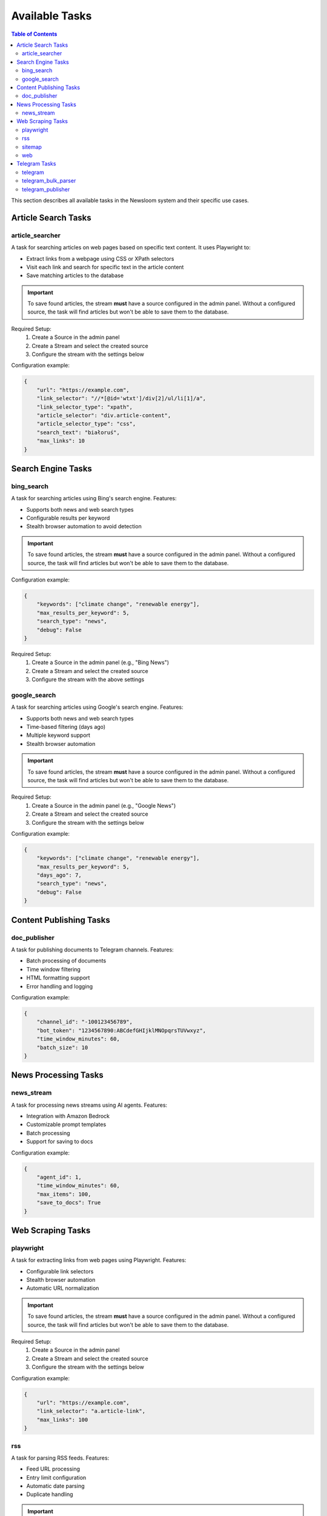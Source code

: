 Available Tasks
==============

.. contents:: Table of Contents
   :local:
   :depth: 2

This section describes all available tasks in the Newsloom system and their specific use cases.

Article Search Tasks
------------------

article_searcher
~~~~~~~~~~~~~~
A task for searching articles on web pages based on specific text content. It uses Playwright to:

* Extract links from a webpage using CSS or XPath selectors
* Visit each link and search for specific text in the article content
* Save matching articles to the database

.. important::
   To save found articles, the stream **must** have a source configured in the admin panel. 
   Without a configured source, the task will find articles but won't be able to save them 
   to the database.

Required Setup:
    1. Create a Source in the admin panel
    2. Create a Stream and select the created source
    3. Configure the stream with the settings below

Configuration example:

.. code-block:: python

    {
        "url": "https://example.com",
        "link_selector": "//*[@id='wtxt']/div[2]/ul/li[1]/a",
        "link_selector_type": "xpath",
        "article_selector": "div.article-content",
        "article_selector_type": "css",
        "search_text": "białoruś",
        "max_links": 10
    }

Search Engine Tasks
-----------------

bing_search
~~~~~~~~~~
A task for searching articles using Bing's search engine. Features:

* Supports both news and web search types
* Configurable results per keyword
* Stealth browser automation to avoid detection

.. important::
   To save found articles, the stream **must** have a source configured in the admin panel. 
   Without a configured source, the task will find articles but won't be able to save them 
   to the database.

Configuration example:

.. code-block:: python

    {
        "keywords": ["climate change", "renewable energy"],
        "max_results_per_keyword": 5,
        "search_type": "news",
        "debug": False
    }

Required Setup:
    1. Create a Source in the admin panel (e.g., "Bing News")
    2. Create a Stream and select the created source
    3. Configure the stream with the above settings

google_search
~~~~~~~~~~~
A task for searching articles using Google's search engine. Features:

* Supports both news and web search types
* Time-based filtering (days ago)
* Multiple keyword support
* Stealth browser automation

.. important::
   To save found articles, the stream **must** have a source configured in the admin panel. 
   Without a configured source, the task will find articles but won't be able to save them 
   to the database.

Required Setup:
    1. Create a Source in the admin panel (e.g., "Google News")
    2. Create a Stream and select the created source
    3. Configure the stream with the settings below

Configuration example:

.. code-block:: python

    {
        "keywords": ["climate change", "renewable energy"],
        "max_results_per_keyword": 5,
        "days_ago": 7,
        "search_type": "news",
        "debug": False
    }

Content Publishing Tasks
---------------------

doc_publisher
~~~~~~~~~~~
A task for publishing documents to Telegram channels. Features:

* Batch processing of documents
* Time window filtering
* HTML formatting support
* Error handling and logging

Configuration example:

.. code-block:: python

    {
        "channel_id": "-100123456789",
        "bot_token": "1234567890:ABCdefGHIjklMNOpqrsTUVwxyz",
        "time_window_minutes": 60,
        "batch_size": 10
    }

News Processing Tasks
------------------

news_stream
~~~~~~~~~
A task for processing news streams using AI agents. Features:

* Integration with Amazon Bedrock
* Customizable prompt templates
* Batch processing
* Support for saving to docs

Configuration example:

.. code-block:: python

    {
        "agent_id": 1,
        "time_window_minutes": 60,
        "max_items": 100,
        "save_to_docs": True
    }

Web Scraping Tasks
----------------

playwright
~~~~~~~~~
A task for extracting links from web pages using Playwright. Features:

* Configurable link selectors
* Stealth browser automation
* Automatic URL normalization

.. important::
   To save found articles, the stream **must** have a source configured in the admin panel. 
   Without a configured source, the task will find articles but won't be able to save them 
   to the database.

Required Setup:
    1. Create a Source in the admin panel
    2. Create a Stream and select the created source
    3. Configure the stream with the settings below

Configuration example:

.. code-block:: python

    {
        "url": "https://example.com",
        "link_selector": "a.article-link",
        "max_links": 100
    }

rss
~~~
A task for parsing RSS feeds. Features:

* Feed URL processing
* Entry limit configuration
* Automatic date parsing
* Duplicate handling

.. important::
   To save found articles, the stream **must** have a source configured in the admin panel. 
   Without a configured source, the task will find articles but won't be able to save them 
   to the database.

Required Setup:
    1. Create a Source in the admin panel (e.g., the RSS feed name)
    2. Create a Stream and select the created source
    3. Configure the stream with the settings below

Configuration example:

.. code-block:: python

    {
        "feed_url": "https://example.com/feed.xml",
        "max_entries": 100
    }

sitemap
~~~~~~~
A task for parsing XML sitemaps. Features:

* Support for sitemap index files
* Link limit configuration
* Last modification date handling
* Error handling for timeouts

.. important::
   To save found articles, the stream **must** have a source configured in the admin panel. 
   Without a configured source, the task will find articles but won't be able to save them 
   to the database.

Required Setup:
    1. Create a Source in the admin panel (e.g., the website name)
    2. Create a Stream and select the created source
    3. Configure the stream with the settings below

Configuration example:

.. code-block:: python

    {
        "sitemap_url": "https://example.com/sitemap.xml",
        "max_links": 100,
        "follow_next": False
    }

web
~~~
A task for scraping web articles using configurable selectors. Features:

* Custom header support
* Flexible selector configuration
* Error handling

Configuration example:

.. code-block:: python

    {
        "base_url": "https://example.com",
        "selectors": {
            "title": "h1.article-title",
            "content": "div.article-content",
            "date": "time.published-date"
        },
        "headers": {
            "User-Agent": "Mozilla/5.0 (Windows NT 10.0; Win64; x64) AppleWebKit/537.36"
        }
    }

Telegram Tasks
------------

telegram
~~~~~~~
A task for monitoring Telegram channels. Features:

* Post limit configuration
* Automatic scrolling
* Message extraction
* Timestamp handling

Configuration example:

.. code-block:: python

    {
        "posts_limit": 20
    }

telegram_bulk_parser
~~~~~~~~~~~~~~~~~
A task for bulk parsing multiple Telegram channels. Features:

* Time window filtering
* Configurable scroll behavior
* Async processing
* Error handling per channel

Configuration example:

.. code-block:: python

    {
        "time_window_minutes": 120,
        "max_scrolls": 50,
        "wait_time": 5
    }

telegram_publisher
~~~~~~~~~~~~~~~
A task for publishing content to Telegram channels. Features:

* Batch processing
* Time window filtering
* Source type filtering
* Error handling per message

.. important::
   The stream **must** have an associated media configured in the admin panel.
   Without a configured media, the task will fail to run.

Configuration example:

.. code-block:: python

    {
        "channel_id": "-100123456789",
        "bot_token": "1234567890:ABCdefGHIjklMNOpqrsTUVwxyz",
        "batch_size": 10,
        "time_window_minutes": 10,
        "source_types": ["web", "telegram"]
    }
